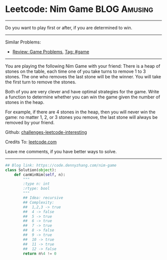* Leetcode: Nim Game                                       :BLOG:Amusing:
#+STARTUP: showeverything
#+OPTIONS: toc:nil \n:t ^:nil creator:nil d:nil
:PROPERTIES:
:type:     numbers, game
:END:
---------------------------------------------------------------------
Do you want to play first or after, if you are determined to win.
---------------------------------------------------------------------
Similar Problems:
- [[https://code.dennyzhang.com/review-game][Review: Game Problems]], [[https://code.dennyzhang.com/tag/game][Tag: #game]]
---------------------------------------------------------------------
You are playing the following Nim Game with your friend: There is a heap of stones on the table, each time one of you take turns to remove 1 to 3 stones. The one who removes the last stone will be the winner. You will take the first turn to remove the stones.

Both of you are very clever and have optimal strategies for the game. Write a function to determine whether you can win the game given the number of stones in the heap.

For example, if there are 4 stones in the heap, then you will never win the game: no matter 1, 2, or 3 stones you remove, the last stone will always be removed by your friend.

Github: [[url-external:https://github.com/DennyZhang/challenges-leetcode-interesting/tree/master/problems/nim-game][challenges-leetcode-interesting]]

Credits To: [[url-external:https://leetcode.com/problems/nim-game/description/][leetcode.com]]

Leave me comments, if you have better ways to solve.
---------------------------------------------------------------------
#+BEGIN_SRC python
## Blog link: https://code.dennyzhang.com/nim-game
class Solution(object):
    def canWinNim(self, n):
        """
        :type n: int
        :rtype: bool
        """
        ## Idea: recursive
        ## Complexity:
        ##  1,2,3 -> true
        ##  4 -> false
        ##  5 -> true
        ##  6 -> true
        ##  7 -> true
        ##  8 -> false
        ##  9 -> true
        ##  10 -> true
        ##  11 -> true
        ##  12 -> false
        return n%4 != 0
#+END_SRC
